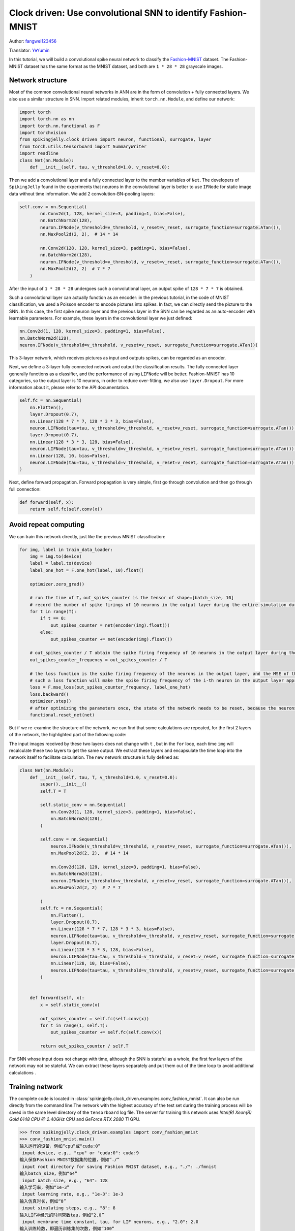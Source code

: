 Clock driven: Use convolutional SNN to identify Fashion-MNIST
=============================================================================================
Author: `fangwei123456 <https://github.com/fangwei123456>`_

Translator: `YeYumin <https://github.com/YEYUMIN>`_

In this tutorial, we will build a convolutional spike neural network to classify the `Fashion-MNIST <https://github.com/zalandoresearch/fashion-mnist>`_ dataset.
The Fashion-MNIST dataset has the same format as the MNIST dataset, and both are ``1 * 28 * 28`` grayscale images.

Network structure
----------------------------

Most of the common convolutional neural networks in ANN are in the form of convolution + fully connected layers.
We also use a similar structure in SNN. Import related modules, inherit ``torch.nn.Module``, and define our network:

.. code-block:: python

    import torch
    import torch.nn as nn
    import torch.nn.functional as F
    import torchvision
    from spikingjelly.clock_driven import neuron, functional, surrogate, layer
    from torch.utils.tensorboard import SummaryWriter
    import readline
    class Net(nn.Module):
        def __init__(self, tau, v_threshold=1.0, v_reset=0.0):

Then we add a convolutional layer and a fully connected layer to the member variables of ``Net``. The developers of
``SpikingJelly`` found in the experiments that neurons in the convolutional layer is better to use ``IFNode`` for
static image data without time information. We add 2 convolution-BN-pooling layers:

.. code-block:: python

    self.conv = nn.Sequential(
            nn.Conv2d(1, 128, kernel_size=3, padding=1, bias=False),
            nn.BatchNorm2d(128),
            neuron.IFNode(v_threshold=v_threshold, v_reset=v_reset, surrogate_function=surrogate.ATan()),
            nn.MaxPool2d(2, 2),  # 14 * 14

            nn.Conv2d(128, 128, kernel_size=3, padding=1, bias=False),
            nn.BatchNorm2d(128),
            neuron.IFNode(v_threshold=v_threshold, v_reset=v_reset, surrogate_function=surrogate.ATan()),
            nn.MaxPool2d(2, 2)  # 7 * 7
        )

After the input of ``1 * 28 * 28`` undergoes such a convolutional layer, an output spike of ``128 * 7 * 7`` is obtained.

Such a convolutional layer can actually function as an encoder: in the previous tutorial, in the code of MNIST
classification, we used a Poisson encoder to encode pictures into spikes. In fact, we can directly send the picture
to the SNN. In this case, the first spike neuron layer and the previous layer in the SNN can be regarded as an
auto-encoder with learnable parameters. For example, these layers in the convolutional layer we just defined:

.. code-block:: python

    nn.Conv2d(1, 128, kernel_size=3, padding=1, bias=False),
    nn.BatchNorm2d(128),
    neuron.IFNode(v_threshold=v_threshold, v_reset=v_reset, surrogate_function=surrogate.ATan())

This 3-layer network, which receives pictures as input and outputs spikes, can be regarded as an encoder.

Next, we define a 3-layer fully connected network and output the classification results. The fully connected
layer generally functions as a classifier, and the performance of using ``LIFNode`` will be better. Fashion-MNIST
has 10 categories, so the output layer is 10 neurons, in order to reduce over-fitting, we also use ``layer.Dropout``.
For more information about it, please refer to the API documentation.

.. code-block:: python

    self.fc = nn.Sequential(
        nn.Flatten(),
        layer.Dropout(0.7),
        nn.Linear(128 * 7 * 7, 128 * 3 * 3, bias=False),
        neuron.LIFNode(tau=tau, v_threshold=v_threshold, v_reset=v_reset, surrogate_function=surrogate.ATan()),
        layer.Dropout(0.7),
        nn.Linear(128 * 3 * 3, 128, bias=False),
        neuron.LIFNode(tau=tau, v_threshold=v_threshold, v_reset=v_reset, surrogate_function=surrogate.ATan()),
        nn.Linear(128, 10, bias=False),
        neuron.LIFNode(tau=tau, v_threshold=v_threshold, v_reset=v_reset, surrogate_function=surrogate.ATan()),
    )

Next, define forward propagation. Forward propagation is very simple, first go through convolution and then go through full connection:

.. code-block:: python

    def forward(self, x):
        return self.fc(self.conv(x))

Avoid repeat computing
--------------------------------

We can train this network directly, just like the previous MNIST classification:

.. code-block:: python

        for img, label in train_data_loader:
            img = img.to(device)
            label = label.to(device)
            label_one_hot = F.one_hot(label, 10).float()

            optimizer.zero_grad()

            # run the time of T，out_spikes_counter is the tensor of shape=[batch_size, 10]
            # record the number of spike firings of 10 neurons in the output layer during the entire simulation duration
            for t in range(T):
                if t == 0:
                    out_spikes_counter = net(encoder(img).float())
                else:
                    out_spikes_counter += net(encoder(img).float())

            # out_spikes_counter / T obtain the spike firing frequency of 10 neurons in the output layer during the simulation time
            out_spikes_counter_frequency = out_spikes_counter / T

            # the loss function is the spike firing frequency of the neurons in the output layer, and the MSE of the true category
            # such a loss function will make the spike firing frequency of the i-th neuron in the output layer approach 1 when the category i is input, and the spike firing frequency of other neurons will approach 0
            loss = F.mse_loss(out_spikes_counter_frequency, label_one_hot)
            loss.backward()
            optimizer.step()
            # after optimizing the parameters once, the state of the network needs to be reset, because the neurons of SNN have "memory"
            functional.reset_net(net)

But if we re-examine the structure of the network, we can find that some calculations are repeated, for the first 2
layers of the network, the highlighted part of the following code:

.. code-block:: python
    :emphasize-lines: 2, 3

    self.conv = nn.Sequential(
            nn.Conv2d(1, 128, kernel_size=3, padding=1, bias=False),
            nn.BatchNorm2d(128),
            neuron.IFNode(v_threshold=v_threshold, v_reset=v_reset, surrogate_function=surrogate.ATan()),
            nn.MaxPool2d(2, 2),  # 14 * 14

            nn.Conv2d(128, 128, kernel_size=3, padding=1, bias=False),
            nn.BatchNorm2d(128),
            neuron.IFNode(v_threshold=v_threshold, v_reset=v_reset, surrogate_function=surrogate.ATan()),
            nn.MaxPool2d(2, 2)  # 7 * 7
        )

The input images received by these two layers does not change with ``t`` , but in the ``for`` loop, each time ``img`` will
recalculate these two layers to get the same output. We extract these layers and encapsulate the time loop into the
network itself to facilitate calculation. The new network structure is fully defined as:

.. code-block:: python

    class Net(nn.Module):
        def __init__(self, tau, T, v_threshold=1.0, v_reset=0.0):
            super().__init__()
            self.T = T

            self.static_conv = nn.Sequential(
                nn.Conv2d(1, 128, kernel_size=3, padding=1, bias=False),
                nn.BatchNorm2d(128),
            )

            self.conv = nn.Sequential(
                neuron.IFNode(v_threshold=v_threshold, v_reset=v_reset, surrogate_function=surrogate.ATan()),
                nn.MaxPool2d(2, 2),  # 14 * 14

                nn.Conv2d(128, 128, kernel_size=3, padding=1, bias=False),
                nn.BatchNorm2d(128),
                neuron.IFNode(v_threshold=v_threshold, v_reset=v_reset, surrogate_function=surrogate.ATan()),
                nn.MaxPool2d(2, 2)  # 7 * 7

            )
            self.fc = nn.Sequential(
                nn.Flatten(),
                layer.Dropout(0.7),
                nn.Linear(128 * 7 * 7, 128 * 3 * 3, bias=False),
                neuron.LIFNode(tau=tau, v_threshold=v_threshold, v_reset=v_reset, surrogate_function=surrogate.ATan()),
                layer.Dropout(0.7),
                nn.Linear(128 * 3 * 3, 128, bias=False),
                neuron.LIFNode(tau=tau, v_threshold=v_threshold, v_reset=v_reset, surrogate_function=surrogate.ATan()),
                nn.Linear(128, 10, bias=False),
                neuron.LIFNode(tau=tau, v_threshold=v_threshold, v_reset=v_reset, surrogate_function=surrogate.ATan()),
            )


        def forward(self, x):
            x = self.static_conv(x)

            out_spikes_counter = self.fc(self.conv(x))
            for t in range(1, self.T):
                out_spikes_counter += self.fc(self.conv(x))

            return out_spikes_counter / self.T


For SNN whose input does not change with time, although the SNN is stateful as a whole, the first few layers of the
network may not be stateful. We can extract these layers separately and put them out of the time loop to avoid
additional calculations .

Training network
----------------------------
The complete code is located in :class:`spikingjelly.clock_driven.examples.conv_fashion_mnist`.
It can also be run directly from the command line.The network with the highest accuracy of the test set during the
training process will be saved in the same level directory of the ``tensorboard`` log file. The server for training this network uses `Intel(R) Xeon(R) Gold 6148 CPU @ 2.40GHz` CPU and `GeForce RTX 2080 Ti` GPU.

.. code-block:: python

    >>> from spikingjelly.clock_driven.examples import conv_fashion_mnist
    >>> conv_fashion_mnist.main()
    输入运行的设备，例如“cpu”或“cuda:0”
     input device, e.g., "cpu" or "cuda:0": cuda:9
    输入保存Fashion MNIST数据集的位置，例如“./”
     input root directory for saving Fashion MNIST dataset, e.g., "./": ./fmnist
    输入batch_size，例如“64”
     input batch_size, e.g., "64": 128
    输入学习率，例如“1e-3”
     input learning rate, e.g., "1e-3": 1e-3
    输入仿真时长，例如“8”
     input simulating steps, e.g., "8": 8
    输入LIF神经元的时间常数tau，例如“2.0”
     input membrane time constant, tau, for LIF neurons, e.g., "2.0": 2.0
    输入训练轮数，即遍历训练集的次数，例如“100”
     input training epochs, e.g., "100": 100
    输入保存tensorboard日志文件的位置，例如“./”
     input root directory for saving tensorboard logs, e.g., "./": ./logs_conv_fashion_mnist
    saving net...
    saved
    epoch=0, t_train=41.182421264238656, t_test=2.5504338955506682, device=cuda:0, dataset_dir=./fmnist, batch_size=128, learning_rate=0.001, T=8, log_dir=./logs_conv_fashion_mnist, max_test_accuracy=0.8704, train_times=468
    saving net...
    saved
    epoch=1, t_train=40.93981215544045, t_test=2.538706629537046, device=cuda:0, dataset_dir=./fmnist, batch_size=128, learning_rate=0.001, T=8, log_dir=./logs_conv_fashion_mnist, max_test_accuracy=0.8928, train_times=936
    saving net...
    saved
    epoch=2, t_train=40.86129532009363, t_test=2.5383697943761945, device=cuda:0, dataset_dir=./fmnist, batch_size=128, learning_rate=0.001, T=8, log_dir=./logs_conv_fashion_mnist, max_test_accuracy=0.899, train_times=1404
    saving net...
    saved

    ...

    epoch=95, t_train=40.98498909268528, t_test=2.558146824128926, device=cuda:0, dataset_dir=./fmnist, batch_size=128, learning_rate=0.001, T=8, log_dir=./logs_conv_fashion_mnist, max_test_accuracy=0.9425, train_times=44928
    saving net...
    saved
    epoch=96, t_train=41.19765609316528, t_test=2.6626883540302515, device=cuda:0, dataset_dir=./fmnist, batch_size=128, learning_rate=0.001, T=8, log_dir=./logs_conv_fashion_mnist, max_test_accuracy=0.9426, train_times=45396
    saving net...
    saved
    epoch=97, t_train=41.10238983668387, t_test=2.553960849530995, device=cuda:0, dataset_dir=./fmnist, batch_size=128, learning_rate=0.001, T=8, log_dir=./logs_conv_fashion_mnist, max_test_accuracy=0.9427, train_times=45864
    saving net...
    saved
    epoch=98, t_train=40.89284007716924, t_test=2.5465594390407205, device=cuda:0, dataset_dir=./fmnist, batch_size=128, learning_rate=0.001, T=8, log_dir=./logs_conv_fashion_mnist, max_test_accuracy=0.944, train_times=46332
    epoch=99, t_train=40.843392613343894, t_test=2.557370903901756, device=cuda:0, dataset_dir=./fmnist, batch_size=128, learning_rate=0.001, T=8, log_dir=./logs_conv_fashion_mnist, max_test_accuracy=0.944, train_times=46800

After running 100 rounds of training, the correct rates on the training batch and test set are as follows:

.. image:: ../_static/tutorials/clock_driven/4_conv_fashion_mnist/train.*
    :width: 100%

.. image:: ../_static/tutorials/clock_driven/4_conv_fashion_mnist/test.*
    :width: 100%

After training for 100 epochs, the highest test set accuracy rate can reach 94.4%, which is a very good performance for
SNN, only slightly lower than the use of Normalization, random horizontal flip, random vertical flip, random translation
in the BenchMark of `Fashion-MNIST <https://github.com/zalandoresearch/fashion-mnist>`_, ResNet18 of random rotation has a 94.9% correct rate.

Visual encoder
------------------------------------

As we said in the previous article, if the data is directly fed into the SNN, the first spike neuron layer and the layers
before it can be regarded as a learnable encoder. Specifically, it is the highlighted part of our network as shown below:

.. code-block:: python
    :emphasize-lines: 5, 6, 10

    class Net(nn.Module):
        def __init__(self, tau, T, v_threshold=1.0, v_reset=0.0):
            ...
            self.static_conv = nn.Sequential(
                nn.Conv2d(1, 128, kernel_size=3, padding=1, bias=False),
                nn.BatchNorm2d(128),
            )

            self.conv = nn.Sequential(
                neuron.IFNode(v_threshold=v_threshold, v_reset=v_reset, surrogate_function=surrogate.ATan()),
            ...

Now let's take a look at the coding effect of the trained encoder. Let's create a new python file, import related
modules, and redefine a data loader with ``batch_size=1``, because we want to view one picture by one:

.. code-block:: python

    from matplotlib import pyplot as plt
    import numpy as np
    from spikingjelly.clock_driven.examples.conv_fashion_mnist import Net
    from spikingjelly import visualizing
    import torch
    import torch.nn as nn
    import torchvision

    test_data_loader = torch.utils.data.DataLoader(
        dataset=torchvision.datasets.FashionMNIST(
            root=dataset_dir,
            train=False,
            transform=torchvision.transforms.ToTensor(),
            download=True),
        batch_size=1,
        shuffle=True,
        drop_last=False)

Load the trained network from the location where the network is saved, that is, under the ``log_dir`` directory. And we extract the encoder. Just run on the CPU:

.. code-block:: python

    net = torch.load('./logs_conv_fashion_mnist/net_max_acc.pt', 'cpu')
    encoder = nn.Sequential(
        net.static_conv,
        net.conv[0]
    )
    encoder.eval()

Next, extract a picture from the data set, send it to the encoder, and check the accumulated value :math:`\sum_{t} S_{t}` of the output
spike. In order to display clearly, we also normalized the pixel value of the output ``feature_map``, and linearly transformed
the value range to ``[0, 1]``.

.. code-block:: python

    with torch.no_grad():
        # every time all the data sets are traversed, test once on the test set
        for img, label in test_data_loader:
            fig = plt.figure(dpi=200)
            plt.imshow(img.squeeze().numpy(), cmap='gray')
            # Note that the size of the image input to the network is ``[1, 1, 28, 28]``, the 0th dimension is ``batch``, and the first dimension is ``channel``
            # therefore, when calling ``imshow``, first use ``squeeze()`` to change the size to ``[28, 28]``
            plt.title('Input image', fontsize=20)
            plt.xticks([])
            plt.yticks([])
            plt.show()
            out_spikes = 0
            for t in range(net.T):
                out_spikes += encoder(img).squeeze()
                # the size of encoder(img) is ``[1, 128, 28, 28]``，the same use ``squeeze()`` transform size to ``[128, 28, 28]``
                if t == 0 or t == net.T - 1:
                    out_spikes_c = out_spikes.clone()
                    for i in range(out_spikes_c.shape[0]):
                        if out_spikes_c[i].max().item() > out_spikes_c[i].min().item():
                            # Normalize each feature map to make the display clearer
                            out_spikes_c[i] = (out_spikes_c[i] - out_spikes_c[i].min()) / (out_spikes_c[i].max() - out_spikes_c[i].min())
                    visualizing.plot_2d_spiking_feature_map(out_spikes_c, 8, 16, 1, None)
                    plt.title('$\\sum_{t} S_{t}$ at $t = ' + str(t) + '$', fontsize=20)
                    plt.show()

The following shows two input pictures and the cumulative spike :math:`\sum_{t} S_{t}` output by the encoder at the begin time of ``t=0`` and the end time ``t=7``:

.. image:: ../_static/tutorials/clock_driven/4_conv_fashion_mnist/x0.*
    :width: 100%

.. image:: ../_static/tutorials/clock_driven/4_conv_fashion_mnist/y00.*
    :width: 100%

.. image:: ../_static/tutorials/clock_driven/4_conv_fashion_mnist/y07.*
    :width: 100%

.. image:: ../_static/tutorials/clock_driven/4_conv_fashion_mnist/x1.*
    :width: 100%

.. image:: ../_static/tutorials/clock_driven/4_conv_fashion_mnist/y10.*
    :width: 100%

.. image:: ../_static/tutorials/clock_driven/4_conv_fashion_mnist/y17.*
    :width: 100%

Observation shows that the cumulative output spike :math:`\sum_{t} S_{t}` of the encoder is very close to the contour of the original image.
It seems that this kind of self-learning spike encoder has strong coding ability.
